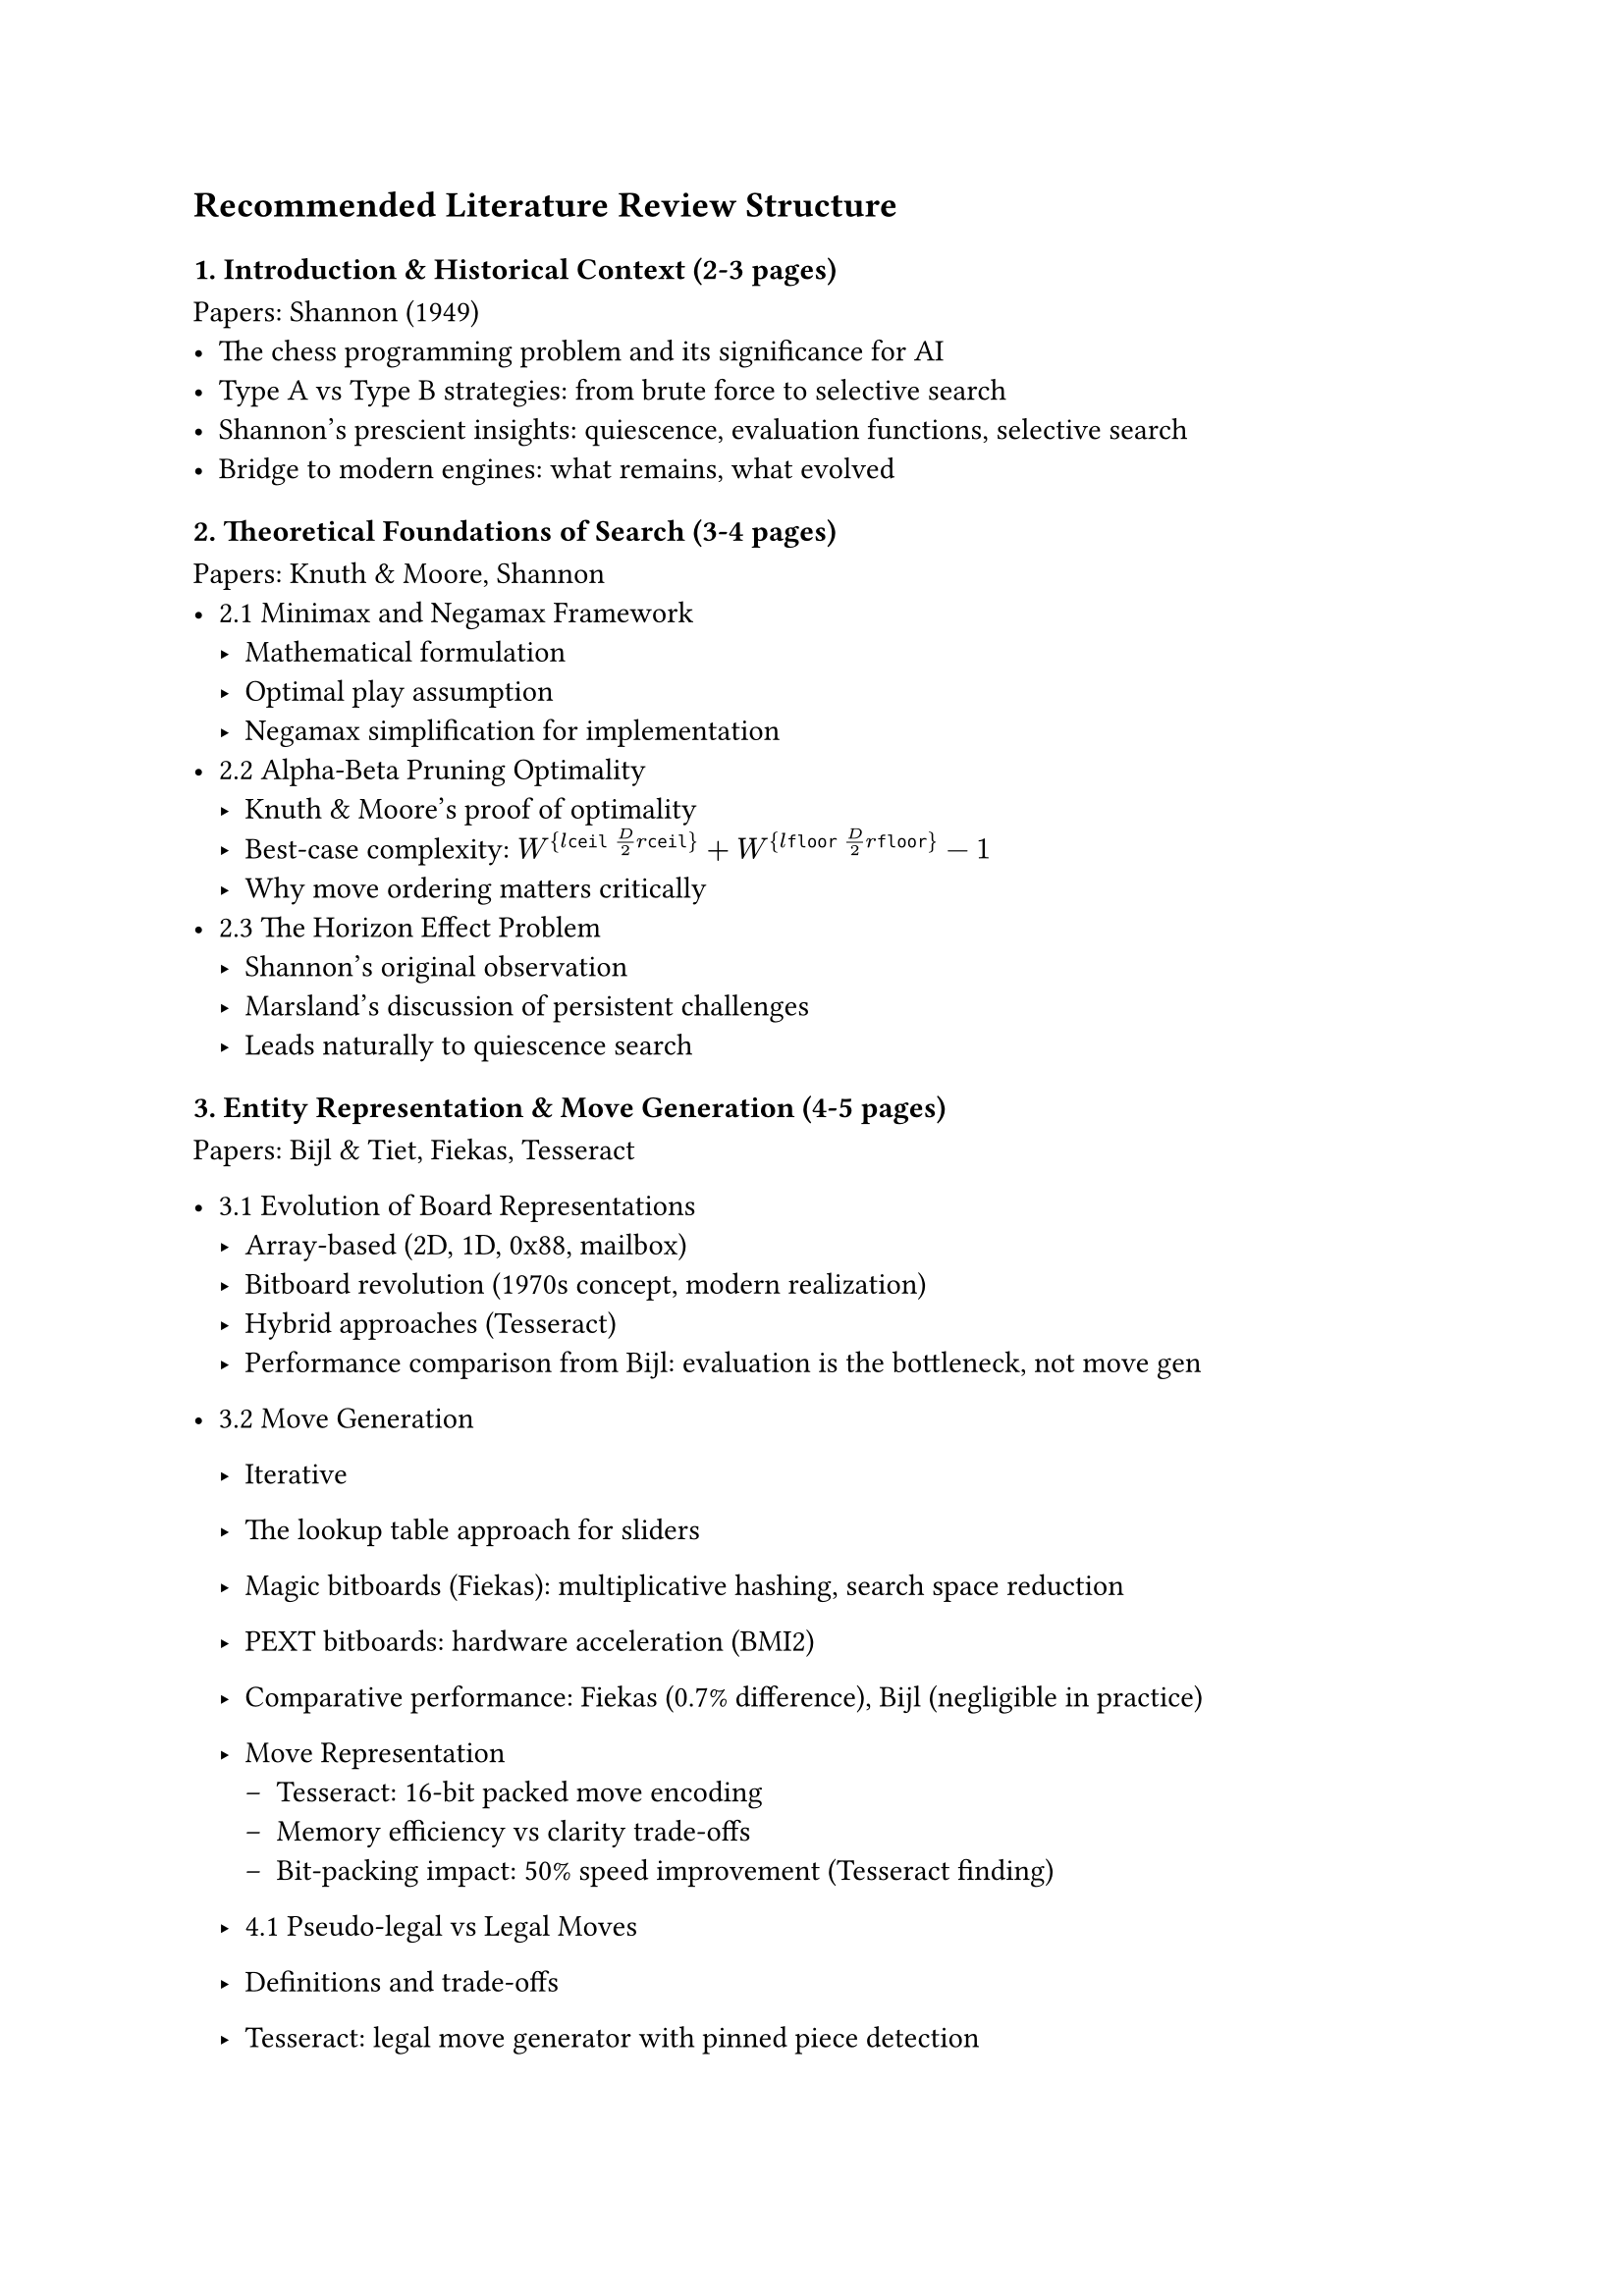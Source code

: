 == Recommended Literature Review Structure

=== 1. Introduction & Historical Context (2-3 pages)
Papers: Shannon (1949)
- The chess programming problem and its significance for AI
- Type A vs Type B strategies: from brute force to selective search
- Shannon's prescient insights: quiescence, evaluation functions, selective search
- Bridge to modern engines: what remains, what evolved

=== 2. Theoretical Foundations of Search (3-4 pages)
Papers: Knuth & Moore, Shannon
- 2.1 Minimax and Negamax Framework
  - Mathematical formulation
  - Optimal play assumption
  - Negamax simplification for implementation
- 2.2 Alpha-Beta Pruning Optimality
  - Knuth & Moore's proof of optimality
  - Best-case complexity: $W^{\lceil D/2 \rceil} + W^{\lfloor D/2 \rfloor} - 1$
  - Why move ordering matters critically
- 2.3 The Horizon Effect Problem
  - Shannon's original observation
  - Marsland's discussion of persistent challenges
  - Leads naturally to quiescence search


// -----------------
=== 3. Entity Representation & Move Generation (4-5 pages)
Papers: Bijl & Tiet, Fiekas, Tesseract
- 3.1 Evolution of Board Representations
  - Array-based (2D, 1D, 0x88, mailbox)
  - Bitboard revolution (1970s concept, modern realization)
  - Hybrid approaches (Tesseract)
  - Performance comparison from Bijl: evaluation is the bottleneck, not move gen

- 3.2 Move Generation
  - Iterative
  - The lookup table approach for sliders
  - Magic bitboards (Fiekas): multiplicative hashing, search space reduction
  - PEXT bitboards: hardware acceleration (BMI2)
  - Comparative performance: Fiekas (0.7% difference), Bijl (negligible in practice)

  - Move Representation
    - Tesseract: 16-bit packed move encoding
    - Memory efficiency vs clarity trade-offs
    - Bit-packing impact: 50% speed improvement (Tesseract finding)

  - 4.1 Pseudo-legal vs Legal Moves
  - Definitions and trade-offs
  - Tesseract: legal move generator with pinned piece detection
  - Top engines: pseudo-legal + lazy legality checking (Bijl observation)

  - PERFT

Key Insight to Emphasize: Bijl showed that bitboards' real advantage is in evaluation speed (34% vs 41-43% of time), not raw move generation speed. This challenges conventional wisdom. Vs that with the conventional understanding that bitboards are for speeding up move generation.

// -----------------

=== 5. Search Algorithms & Enhancements (6-7 pages)
Papers: Shannon, Knuth & Moore, Marsland, Bijl & Tiet, Tesseract, Brange

5.1 Core Alpha-Beta Framework
- Negamax with alpha-beta (Knuth's optimality)
- Fail-soft vs fail-hard windows

5.2 Iterative Deepening
- Marsland: only 5% overhead
- Benefits: time control, move ordering, anytime algorithm
- Brange: 28.7% speedup through TT hit rate increase

5.3 Principal Variation Search (PVS)
- Marsland: superior to aspiration search with iterative deepening
- Null window re-searches
- Implementation in modern engines

5.4 Transposition Tables
- Zobrist hashing (Bijl, Tesseract, Brange)
- Replacement schemes
- Brange: 39.8% speedup
- Alpha-beta vs MCTS usage (Marsland vs AlphaZero)

5.5 Move Ordering Heuristics
- Critical importance (Knuth: All-nodes ordering doesn't matter, but Cut-nodes do!)
- TT moves first
- MVV-LVA for captures (Brange: 68.5% speedup - largest single impact!)
- Killer heuristic
- History heuristic (Marsland: dynamic, context-free)
- Tesseract: combined ordering strategy

5.7 Pruning Techniques
- Null Move Pruning (Tesseract: biggest speedup, EBF→3.31)
- Late Move Reductions (mixed results: Tesseract blunders, good in theory)
- Futility pruning (Marsland)
- Forward pruning dangers (Marsland: "error prone")

5.8 Extensions
- Check extensions (Tesseract)
- Singular extensions (Bijl)
- Recapture extensions

Key Findings Table: Create a comparative table of technique impacts from Tesseract, Brange showing % speedups

=== 6. Classical Evaluation Functions (5-6 pages)
Papers: Shannon, Bijl & Tiet, Tesseract

6.1 Shannon's Foundation
- Material, pawn structure, mobility, king safety
- The f(P) function concept
- Continuous quality range

6.2 Material Evaluation
- Standard piece values (centipawns)
- Bijl: Q=8.9, R=4.3, B=2.9, N=2.7, P=1.0

6.3 Piece-Square Tables (PST)
- Tesseract: 5640→8255 score jump (biggest evaluation impact)
- Middlegame vs endgame tables
- Tapered evaluation (Bijl, Tesseract): interpolation based on game phase

6.4 Positional Factors
- Mobility (Bijl, Tesseract: legal move counting)
- King safety: pawn shield, pawn storm, open files
- Minor pieces: outposts, king distance
- Rooks: open files, 7th rank, stacking (Bijl tuning: increased every iteration!)
- Bishop pair bonus

6.5 Pawn Structure
- Pawn hash tables (Bijl, Tesseract)
- Doubled, isolated, backward, passed pawns
- Computational efficiency through hashing

6.6 Parameter Tuning Results
- Bijl: sequential tuning, 15% average win rate increase
- Depth-dependent insights:
  - Knight value decreases with depth (490→385)
  - Bishop pair value increases with depth
  - Rook stacking consistently valued

=== 7. Modern Evaluation: Neural Networks (6-7 pages)
Papers: NNUE (Nasu), AlphaZero (Silver), MCTS Review

7.1 Limitations of Classical Evaluation
- Linear models (Sankoma-Kankei in Shogi)
- Cannot capture non-linear relationships
- NNUE: bridge between classical and deep learning

7.2 NNUE Architecture
- Efficiently updatable neural networks
- CPU-optimized design (vs GPU requirement of deep networks)
- HalfKP feature encoding
- Incremental calculation (difference computation)
- Integer arithmetic + SIMD (AVX2)
- ClippedReLU activation
- Network sizing: speed parity with classical evaluation

7.3 AlphaZero Paradigm Shift
- Tabula rasa reinforcement learning
- Dual network: policy (p) + value (v)
- Self-play training (4 hours to beat Stockfish in chess)
- Expected outcome: accounting for draws

7.4 Performance Comparison: Search Depth vs Selectivity
- Stockfish: 70M pos/sec
- AlphaZero: 80K pos/sec (1000x fewer!)
- Compensates through selective focus (neural network guided)
- More "human-like" approach (Shannon's Type B vindicated)

7.5 MCTS Integration
- Monte Carlo Tree Search fundamentals (4 phases)
- UCT selection policy
- Averaging over approximation errors (vs alpha-beta error propagation)
- Better scaling with thinking time than alpha-beta (Silver et al. finding)
- MCTS modifications for chess (from MCTS review):
  - Hybrid MCTS-Minimax
  - Sufficiency threshold for optimistic actions
  - Early termination with NN evaluation

Critical Analysis Section: Why hasn't NNUE/AlphaZero completely replaced classical engines?
- NNUE adopted by Stockfish (12+)
- Computational requirements
- Training data needs
- Speed vs strength trade-offs

=== 8. Parallel Search (3-4 pages)
Papers: Tesseract, Brange, MCTS Review

8.1 Parallelization Strategies
- Lazy SMP (Brange, Tesseract)
- YBWC (Young Brothers Wait Concept)
- Root, Leaf, Tree parallelization (MCTS review)

8.2 Empirical Results
- Brange: 33.1% speedup with 4 threads, but 2528% TT hit increase
- Tesseract: performance decline (synchronization overhead)
- Garbage collection penalties (Brange: 24.5% JVM overhead)

8.3 Challenges
- Shared data structure contention
- TT write conflicts
- Optimal thread count
- Virtual loss technique (MCTS)

=== 9. Rating Systems & Benchmarking (3-4 pages)
Papers: Elo Model paper, Bijl & Tiet, Tesseract, Brange, Marsland

9.1 Elo Rating System
- Bradley-Terry model foundation
- Logistic function: alpha beta 
- K-factor and rating updates
- Gaussian distribution validation (R²=0.98-0.99)
- Negative skew observation: new players enter below average
- Variance grows logarithmically: 

9.2 Alternative Systems
- Bayesian Elo (mention, but you don't have the Coulom paper)
- Glicko, TrueSkill (uncertainty modeling)

9.3 Performance Metrics
- Nodes per second (NPS)
- Effective Branching Factor (EBF) - Tesseract uses extensively
- Time to depth
- Perft (move generation correctness)

9.4 Test Suites
- Strategic Test Suite (STS) - Tesseract uses at depth 7
- Bratko-Kopec positions - Marsland uses
- CCRL ratings - Tesseract benchmarks against

9.5 Benchmarking Results from Papers
- Bijl: 1400 ELO at depth 8
- Tesseract: 2400-2450 ELO
- AlphaZero: 28-0-72 vs Stockfish

=== 10. Real-World Engine Case Studies (4-5 pages)
Papers: All papers reference these engines

10.1 Stockfish (Classical Alpha-Beta)
- Architecture overview (from AlphaZero paper's critique)
- NNUE integration (from NNUE paper)
- Techniques used: all from sections 4-6
- Strength: ~3500 ELO (reference from papers)
- Open source, continuously developed

10.2 Leela Chess Zero (MCTS + NN)
- AlphaZero-inspired
- Community-driven training
- MCTS with NN evaluation
- GPU-dependent
- Comparison to Stockfish

10.3 Implementation Comparison Table
Create comprehensive table:
| Feature | Stockfish | Leela C0 | Student Engines (Bijl, Tesseract) |
|---------|-----------|----------|-----------------------------------|
| Search | Alpha-Beta + PVS | MCTS | Alpha-Beta + PVS |
| Evaluation | NNUE (modern), Classical (legacy) | Deep NN | Classical |
| Board Rep | Bitboards | Bitboards | Bitboards (PEXT/Magic) |
| Parallel | Lazy SMP | Root parallelization | Attempted Lazy SMP |
| Strength | ~3500 | ~3500 | 1400-2450 |
| Pos/sec | 70M | 80K | 405M (move gen only) |

10.4 Design Philosophy Comparison
- Stockfish: Human knowledge + search efficiency
- Leela: Self-play + neural networks
- Hybrid approaches emerging

=== 11. Synthesis & Comparative Analysis (3-4 pages)

11.1 Classical vs Neural Evaluation
- Speed: Classical faster (NNUE slower than classical, faster than deep NN)
- Strength: NNUE/Deep NN stronger at high depth
- Interpretability: Classical wins
- Training requirements: Classical = human knowledge, NN = computational resources

11.2 Alpha-Beta vs MCTS
- Search efficiency: Alpha-Beta searches deeper
- Selectivity: MCTS more selective
- Error handling: MCTS averages errors, Alpha-Beta propagates worst
- Scalability: MCTS scales better with time (AlphaZero finding)
- Domain: Alpha-Beta dominant in chess, MCTS in Go

11.3 Implementation Complexity vs Strength Gains
Create impact table from your papers:
| Technique | Implementation Complexity | Strength Gain | Source |
|-----------|--------------------------|---------------|--------|
| MVV-LVA | Low | 68.5% speedup | Brange |
| Transposition Table | Medium | 39.8% speedup | Brange |
| Null Move Pruning | Low | Largest speedup, EBF→3.31 | Tesseract |
| Quiescence Search | Medium | Score 7307→8520 | Tesseract |
| PST | Low | Score 5640→8255 | Tesseract |
| Iterative Deepening | Low | 5% overhead, 28.7% speedup | Marsland, Brange |
| Late Move Reductions | Medium | Mixed/negative | Tesseract |
| Lazy SMP | High | Mixed (33% vs negative) | Brange, Tesseract |

11.4 The Diminishing Returns Pattern
- Basic techniques (MVV-LVA, TT, NMP): huge gains
- Advanced techniques (LMR, Lazy SMP): diminishing/negative returns
- Why? Poor implementation, or technique limitations?

=== 12. Research Gaps & Future Directions (2-3 pages)

12.1 Identified Gaps from Your Papers
- Tesseract: three-fold repetition detection
- Tesseract: Lazy SMP instability
- Bijl: formal move generator correctness proof
- Bijl: NNUE impact on bitboard representation choice
- Fiekas: shift 8 bishops impossible on d5

12.2 Emerging Trends
- NNUE dominance in classical engines
- Hybrid MCTS-minimax approaches
- Efficient training methods
- Hardware-specific optimizations (PEXT, AVX-512)

12.3 Your Research Contribution
- Benchmarking common techniques
- ELO measurement of individual contributions
- Reproducible methodology
- Gap: systematic comparison across implementations

12.4 Open Questions
- Optimal evaluation function balance (speed vs accuracy)
- Best parallel search approach
- Neural network architecture evolution
- Hardware acceleration future (TPU, specialized chips)

---

== Additional Structural Elements

=== Cross-Cutting Themes to Weave Throughout
1. Speed vs Strength Trade-off: Appears in every section
2. Empirical vs Theoretical: Knuth provides theory, others provide practice
3. Human Knowledge vs Machine Learning: Classical → NNUE → AlphaZero progression
4. Implementation Matters: Same technique, different results (LMR, Lazy SMP)

=== Visual Elements to Include
1. Figure 1: Shannon Type A vs Type B strategy comparison
2. Figure 2: Search tree with node types (PV, Cut, All)
3. Figure 3: Bitboard representation examples
4. Figure 4: Evaluation function component breakdown (pie chart from Bijl)
5. Figure 5: NNUE architecture diagram
6. Figure 6: AlphaZero vs Stockfish pos/sec comparison
7. Figure 7: Technique impact bar chart (from synthesis table)
8. Figure 8: ELO progression of engines over time

=== Writing Flow Tips
- Start each major section with: "Building on [previous concept], this section examines..."
- End each major section with: "These findings lead naturally to [next concept]..."
- Use transition paragraphs between sections to maintain narrative flow
- Cite multiple papers when they agree/disagree on a point

=== Papers-to-Sections Quick Reference
- Shannon: Sections 1, 2, 5.6, 6.1
- Knuth & Moore: Sections 2.2, 5.1
- Marsland: Sections 2.3, 5.3-5.7
- Bijl & Tiet: Sections 3, 4, 5, 6, 9
- Tesseract: Sections 3, 4, 5, 6, 8, 9
- Fiekas: Section 3.2
- Brange: Sections 5, 8, 9
- NNUE: Section 7.2
- AlphaZero: Sections 7.3, 7.4, 10
- MCTS Review: Sections 7.5, 8
- Elo Model: Section 9.1

---

This structure gives you:
- Clear progression from historical → theoretical → practical → modern
- Natural transitions between sections
- Comparative analysis woven throughout
- Real-world validation in section 10
- Synthesis bringing it all together
- Your papers are well-utilized without redundancy

You're ready to start writing tomorrow. Each section has clear papers to cite, clear themes, and clear contribution to your overall narrative. 
